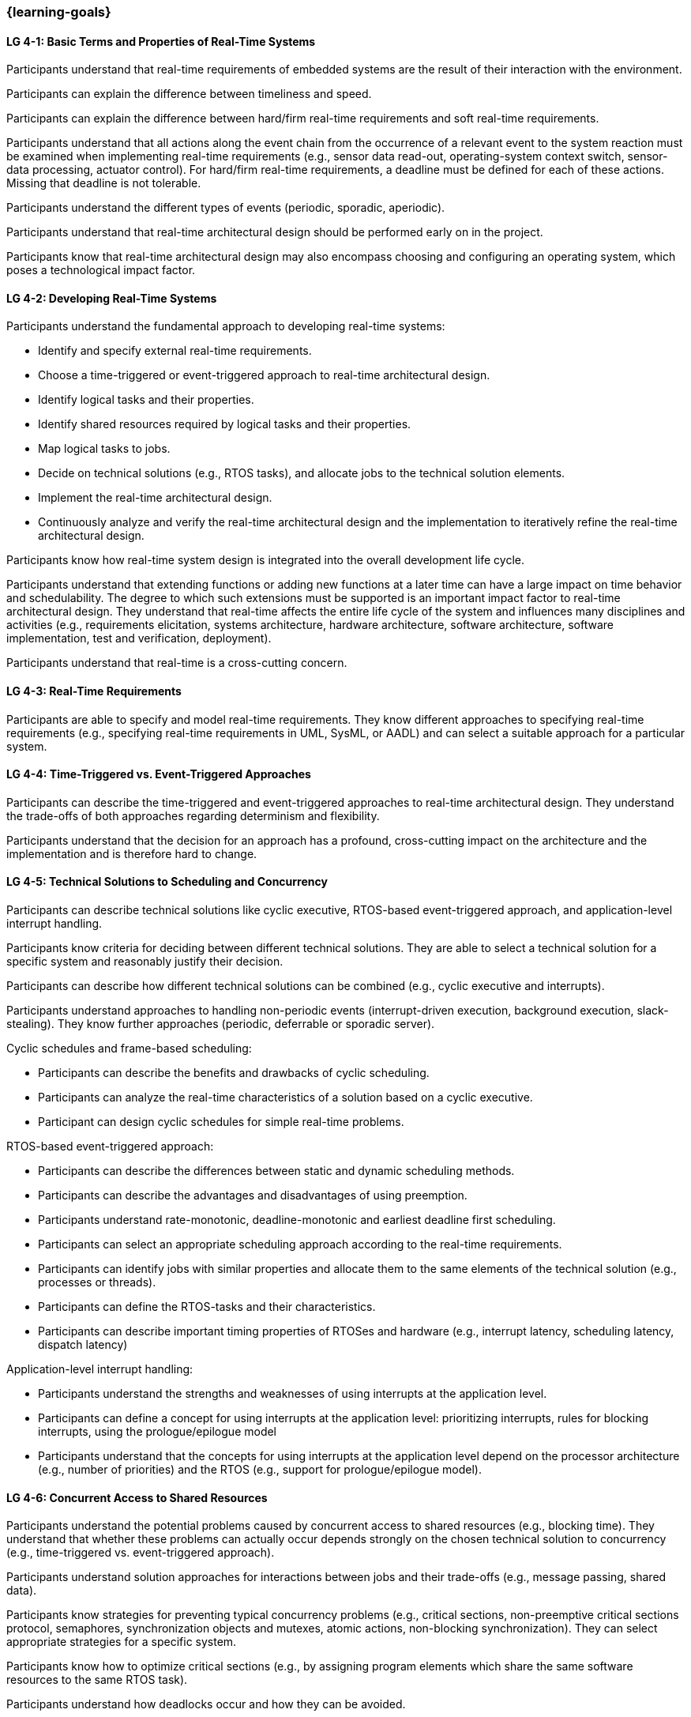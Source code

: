 === {learning-goals}

// tag::DE[]
// end::DE[]

// tag::EN[]
[[LG-4-1]]
==== LG 4-1: Basic Terms and Properties of Real-Time Systems

Participants understand that real-time requirements of embedded systems are the
result of their interaction with the environment.

Participants can explain the difference between timeliness and speed.

Participants can explain the difference between hard/firm real-time requirements
and soft real-time requirements.

Participants understand that all actions along the event chain from the
occurrence of a relevant event to the system reaction must be examined when
implementing real-time requirements (e.g., sensor data read-out, operating-system
context switch, sensor-data processing, actuator control). For hard/firm
real-time requirements, a deadline must be defined for each of these
actions. Missing that deadline is not tolerable.

Participants understand the different types of events (periodic, sporadic,
aperiodic).

Participants understand that real-time architectural design should be performed
early on in the project.

Participants know that real-time architectural design may also encompass
choosing and configuring an operating system, which poses a technological impact
factor.

[[LG-4-2]]
==== LG 4-2: Developing Real-Time Systems

Participants understand the fundamental approach to developing real-time
systems:

* Identify and specify external real-time requirements.

* Choose a time-triggered or event-triggered approach to real-time architectural
  design.

* Identify logical tasks and their properties.

* Identify shared resources required by logical tasks and their properties.

* Map logical tasks to jobs.

* Decide on technical solutions (e.g., RTOS tasks), and allocate jobs to the
  technical solution elements.

* Implement the real-time architectural design.

* Continuously analyze and verify the real-time architectural design and the
  implementation to iteratively refine the real-time architectural design.

Participants know how real-time system design is integrated into the overall
development life cycle.

Participants understand that extending functions or adding new functions at a
later time can have a large impact on time behavior and schedulability. The
degree to which such extensions must be supported is an important impact factor
to real-time architectural design. They understand that real-time affects the
entire life cycle of the system and influences many disciplines and activities
(e.g., requirements elicitation, systems architecture, hardware architecture,
software architecture, software implementation, test and verification,
deployment).

Participants understand that real-time is a cross-cutting concern.


[[LG-4-3]]
==== LG 4-3: Real-Time Requirements

Participants are able to specify and model real-time requirements. They know
different approaches to specifying real-time requirements (e.g., specifying
real-time requirements in UML, SysML, or AADL) and can select a suitable
approach for a particular system.


[[LG-4-4]]
==== LG 4-4: Time-Triggered vs. Event-Triggered Approaches

Participants can describe the time-triggered and event-triggered approaches to
real-time architectural design. They understand the trade-offs of both approaches
regarding determinism and flexibility.

Participants understand that the decision for an approach has a profound,
cross-cutting impact on the architecture and the implementation and is
therefore hard to change.


[[LG-4-5]]
==== LG 4-5: Technical Solutions to Scheduling and Concurrency

Participants can describe technical solutions like cyclic executive, RTOS-based
event-triggered approach, and application-level interrupt handling.

Participants know criteria for deciding between different technical
solutions. They are able to select a technical solution for a specific system and
reasonably justify their decision.

Participants can describe how different technical solutions can be combined (e.g.,
cyclic executive and interrupts).

Participants understand approaches to handling non-periodic events
(interrupt-driven execution, background execution, slack-stealing). They know
further approaches (periodic, deferrable or sporadic server).

Cyclic schedules and frame-based scheduling:

* Participants can describe the benefits and drawbacks of cyclic scheduling.

* Participants can analyze the real-time characteristics of a solution based on
  a cyclic executive.

* Participant can design cyclic schedules for simple real-time problems.

RTOS-based event-triggered approach:

* Participants can describe the differences between static and dynamic
  scheduling methods.

* Participants can describe the advantages and disadvantages of using preemption.

* Participants understand rate-monotonic, deadline-monotonic and
  earliest deadline first scheduling.

* Participants can select an appropriate scheduling approach according to the
  real-time requirements.

* Participants can identify jobs with similar properties and allocate them to
  the same elements of the technical solution (e.g., processes or threads).

* Participants can define the RTOS-tasks and their characteristics.

* Participants can describe important timing properties of RTOSes and hardware
  (e.g., interrupt latency, scheduling latency, dispatch latency)

Application-level interrupt handling:

* Participants understand the strengths and weaknesses of using interrupts at
  the application level.

* Participants can define a concept for using interrupts at the application
  level: prioritizing interrupts, rules for blocking interrupts, using the
  prologue/epilogue model

* Participants understand that the concepts for using interrupts at the
  application level depend on the processor architecture (e.g., number of
  priorities) and the RTOS (e.g., support for prologue/epilogue model).


[[LG-4-6]]
==== LG 4-6: Concurrent Access to Shared Resources

Participants understand the potential problems caused by concurrent access to
shared resources (e.g., blocking time). They understand that whether these
problems can actually occur depends strongly on the chosen technical solution to
concurrency (e.g., time-triggered vs. event-triggered approach).

Participants understand solution approaches for interactions between jobs and
their trade-offs (e.g., message passing, shared data).

Participants know strategies for preventing typical concurrency problems (e.g.,
critical sections, non-preemptive critical sections protocol, semaphores,
synchronization objects and mutexes, atomic actions, non-blocking
synchronization). They can select appropriate strategies for a specific system.

Participants know how to optimize critical sections (e.g., by assigning program
elements which share the same software resources to the same RTOS task).

Participants understand how deadlocks occur and how they can be avoided.

Participants understand priority inversion and know solution approaches (priority
ceiling, priority inheritance).


[[LG-4-7]]
==== LG 4-7: Impact of the Operating System on Real-Time Characteristics

Participants can explain the characteristics of a real-time operating
system. They understand that real-time operating systems and general-purpose
operating systems serve different purposes.

Participants know a minimum of two examples of real-time operating systems and
their characteristics.

Participants can refine the real-time architectural design in the context of the
selected operating system (e.g., refine tasks priorities and assign program
elements to task entities).


[[LG-4-8]]
==== LG 4-8: Real-Time Analysis

Participants know different approaches how the real-time architectural design
can be evaluated, such as design reviews, performing schedulability
analysis, or using tools for scheduling simulation and verification.

Schedulability analysis:

* Participants understand how to gather data on which a schedulability analysis
  can be based (e.g., past experience, measurements, simulation, mathematical
  methods, static analysis).

* Participants know simulation and analytical methods as approaches to gain
  confidence that the real-time requirements can be met.

* Participants understand that the schedulability of a set of tasks cannot be
  shown reliably by individual measurements (e.g., due to blocking time).

* Participants know approaches to schedulability analysis for rate-monotonic,
  deadline-monotonic, or earliest-deadline-first scheduling.

* Participants can apply rate-monotonic analysis to perform a dependable
  schedulability analysis.

* Participants understand the limitations of analytical approaches regarding
  complex real-time systems, due to dependencies among jobs.

* Participants understand simulation as an approach for complex real-time
  systems.

Worst-case execution time (WCET) analysis:

* Participants understand that determining the maximum execution time of a job
  is crucial for real-time analysis. Soundness and tightness are important
  quality characteristics of WCET analysis.

* Participants understand that the precision of WCET analysis is limited. The
  precision is influenced by hardware and software complexity (e.g., impact of
  caches, pipelines, shortest vs. longest program path, memory management,
  dynamic dispatch, approach to error handling).

* Participants can explain advantages, disadvantages and limitations of static
  analysis, dynamic analysis and hybrid approaches to WCET analysis.

* Participants can estimate the overall CPU load to support schedulability
  analyses such as rate-monotonic analysis.

Shared resource analysis:

* Participants understand the difference between WCET and WCRT.

* Participants understand how shared resources and the resource-access protocol
  affect the WCRT. They understand that therefore shared-resource analysis
  needs to be performed as part of real-time analysis.


[[LG-4-9]]
==== LG 4-9: Tools for Real-Time Architectural Design and Analysis

Participants understand that tools for specification, design and analysis of
real-time systems are needed for complex embedded systems with many external
real-time requirements.

Participants know application areas of tools for real-time architectural design
and analysis, such as modeling the real-time architectural design, static WCET
analysis, analytical schedulability analysis, white-box vs. black-box simulation
of real-time systems. Participants know examples of specific tools and their
application areas.


[[LG-4-10]]
==== LG 4-10: Relationship to Distributed and Multi-Core Systems Architectures

Participants understand the challenges introduced when building distributed or
multi-core real-time systems (e.g., proper methods of synchronization, global
scheduling, global time base, latencies imposed by communication).

Participants know different approaches to scheduling (partitioned, clustered,
global scheduling) and migration in multicore systems (e.g., offline vs. online
migration).
// end::EN[]
